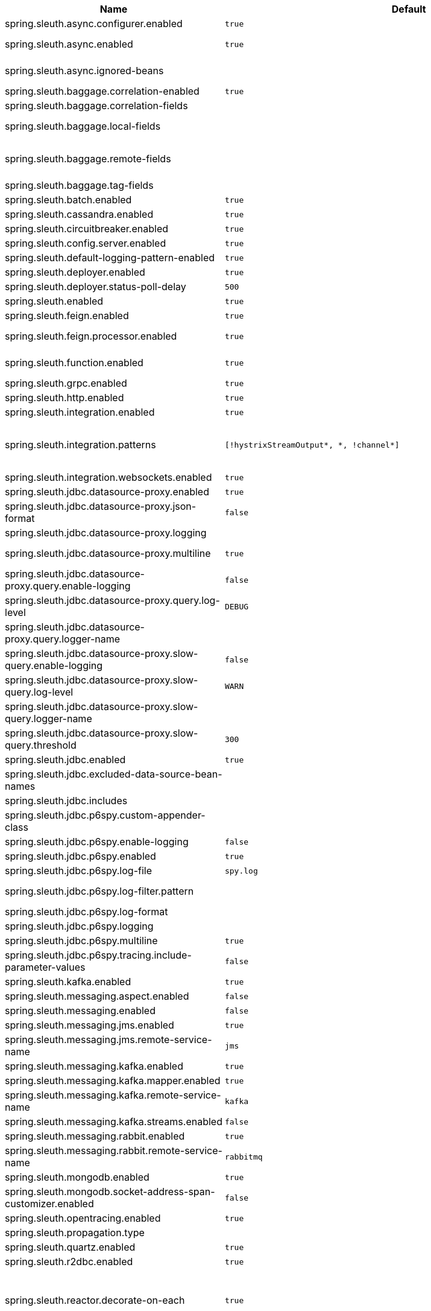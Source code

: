 |===
|Name | Default | Description

|spring.sleuth.async.configurer.enabled | `+++true+++` | Enable default AsyncConfigurer.
|spring.sleuth.async.enabled | `+++true+++` | Enable instrumenting async related components so that the tracing information is passed between threads.
|spring.sleuth.async.ignored-beans |  | List of {@link java.util.concurrent.Executor} bean names that should be ignored and not wrapped in a trace representation.
|spring.sleuth.baggage.correlation-enabled | `+++true+++` | Enables correlating the baggage context with logging contexts.
|spring.sleuth.baggage.correlation-fields |  | List of fields that should be propagated over the wire.
|spring.sleuth.baggage.local-fields |  | List of fields that should be accessible within the JVM process but not propagated over the wire.
|spring.sleuth.baggage.remote-fields |  | List of fields that are referenced the same in-process as it is on the wire. For example, the field "x-vcap-request-id" would be set as-is including the prefix.
|spring.sleuth.baggage.tag-fields |  | List of fields that should automatically become tags.
|spring.sleuth.batch.enabled | `+++true+++` | Enable Spring Batch instrumentation.
|spring.sleuth.cassandra.enabled | `+++true+++` | Enable Cassandra instrumentation.
|spring.sleuth.circuitbreaker.enabled | `+++true+++` | Enable Spring Cloud CircuitBreaker instrumentation.
|spring.sleuth.config.server.enabled | `+++true+++` | Enable Spring Cloud Config Server instrumentation.
|spring.sleuth.default-logging-pattern-enabled | `+++true+++` | Override `logging.pattern.level` property to include trace and span ids.
|spring.sleuth.deployer.enabled | `+++true+++` | Enable Spring Cloud Deployer instrumentation.
|spring.sleuth.deployer.status-poll-delay | `+++500+++` | Default poll delay to retrieve the deployed application status.
|spring.sleuth.enabled | `+++true+++` | 
|spring.sleuth.feign.enabled | `+++true+++` | Enable span information propagation when using Feign.
|spring.sleuth.feign.processor.enabled | `+++true+++` | Enable post processor that wraps Feign Context in its tracing representations.
|spring.sleuth.function.enabled | `+++true+++` | Enable instrumenting of Spring Cloud Function and Spring Cloud Function based projects (e.g. Spring Cloud Stream).
|spring.sleuth.grpc.enabled | `+++true+++` | Enable span information propagation when using GRPC.
|spring.sleuth.http.enabled | `+++true+++` | Enables HTTP support.
|spring.sleuth.integration.enabled | `+++true+++` | Enable Spring Integration instrumentation.
|spring.sleuth.integration.patterns | `+++[!hystrixStreamOutput*, *, !channel*]+++` | An array of patterns against which channel names will be matched. @see org.springframework.integration.config.GlobalChannelInterceptor#patterns() Defaults to any channel name not matching the Hystrix Stream and functional Stream channel names.
|spring.sleuth.integration.websockets.enabled | `+++true+++` | Enable tracing for WebSockets.
|spring.sleuth.jdbc.datasource-proxy.enabled | `+++true+++` | Should the datasource-proxy tracing be enabled?
|spring.sleuth.jdbc.datasource-proxy.json-format | `+++false+++` | Use json output for logging query. @see ProxyDataSourceBuilder#asJson()
|spring.sleuth.jdbc.datasource-proxy.logging |  | Logging to use for logging queries.
|spring.sleuth.jdbc.datasource-proxy.multiline | `+++true+++` | Use multiline output for logging query. @see ProxyDataSourceBuilder#multiline()
|spring.sleuth.jdbc.datasource-proxy.query.enable-logging | `+++false+++` | Enable logging all queries to the log.
|spring.sleuth.jdbc.datasource-proxy.query.log-level | `+++DEBUG+++` | Severity of query logger.
|spring.sleuth.jdbc.datasource-proxy.query.logger-name |  | Name of query logger.
|spring.sleuth.jdbc.datasource-proxy.slow-query.enable-logging | `+++false+++` | Enable logging slow queries to the log.
|spring.sleuth.jdbc.datasource-proxy.slow-query.log-level | `+++WARN+++` | Severity of slow query logger.
|spring.sleuth.jdbc.datasource-proxy.slow-query.logger-name |  | Name of slow query logger.
|spring.sleuth.jdbc.datasource-proxy.slow-query.threshold | `+++300+++` | Number of seconds to consider query as slow.
|spring.sleuth.jdbc.enabled | `+++true+++` | Enables JDBC instrumentation.
|spring.sleuth.jdbc.excluded-data-source-bean-names |  | List of DataSource bean names that will not be decorated.
|spring.sleuth.jdbc.includes |  | Which types of tracing we would like to include.
|spring.sleuth.jdbc.p6spy.custom-appender-class |  | Class file to use (only with logging=custom). The class must implement {@link com.p6spy.engine.spy.appender.FormattedLogger}.
|spring.sleuth.jdbc.p6spy.enable-logging | `+++false+++` | Enables logging JDBC events.
|spring.sleuth.jdbc.p6spy.enabled | `+++true+++` | Should the p6spy tracing be enabled?
|spring.sleuth.jdbc.p6spy.log-file | `+++spy.log+++` | Name of log file to use (only with logging=file).
|spring.sleuth.jdbc.p6spy.log-filter.pattern |  | Use regex pattern to filter log messages. Only matched messages will be logged.
|spring.sleuth.jdbc.p6spy.log-format |  | Custom log format.
|spring.sleuth.jdbc.p6spy.logging |  | Logging to use for logging queries.
|spring.sleuth.jdbc.p6spy.multiline | `+++true+++` | Enables multiline output.
|spring.sleuth.jdbc.p6spy.tracing.include-parameter-values | `+++false+++` | Report the effective sql string (with '?' replaced with real values) to tracing systems. <p> NOTE this setting does not affect the logging message.
|spring.sleuth.kafka.enabled | `+++true+++` | Enable instrumenting of Apache Kafka clients.
|spring.sleuth.messaging.aspect.enabled | `+++false+++` | Should {@link MessageMapping} wrapping be enabled.
|spring.sleuth.messaging.enabled | `+++false+++` | Should messaging be turned on.
|spring.sleuth.messaging.jms.enabled | `+++true+++` | Enable tracing of JMS.
|spring.sleuth.messaging.jms.remote-service-name | `+++jms+++` | JMS remote service name.
|spring.sleuth.messaging.kafka.enabled | `+++true+++` | Enable tracing of Kafka.
|spring.sleuth.messaging.kafka.mapper.enabled | `+++true+++` | Enable DefaultKafkaHeaderMapper tracing for Kafka.
|spring.sleuth.messaging.kafka.remote-service-name | `+++kafka+++` | Kafka remote service name.
|spring.sleuth.messaging.kafka.streams.enabled | `+++false+++` | Should Kafka Streams be turned on.
|spring.sleuth.messaging.rabbit.enabled | `+++true+++` | Enable tracing of RabbitMQ.
|spring.sleuth.messaging.rabbit.remote-service-name | `+++rabbitmq+++` | Rabbit remote service name.
|spring.sleuth.mongodb.enabled | `+++true+++` | Enable tracing for MongoDb.
|spring.sleuth.mongodb.socket-address-span-customizer.enabled | `+++false+++` | Enable setting of SocketAddress information on the Mongo span.
|spring.sleuth.opentracing.enabled | `+++true+++` | Enables OpenTracing support.
|spring.sleuth.propagation.type |  | Tracing context propagation types.
|spring.sleuth.quartz.enabled | `+++true+++` | Enable tracing for Quartz.
|spring.sleuth.r2dbc.enabled | `+++true+++` | Enable R2dbc instrumentation.
|spring.sleuth.reactor.decorate-on-each | `+++true+++` | When true decorates on each operator, will be less performing, but logging will always contain the tracing entries in each operator. When false decorates on last operator, will be more performing, but logging might not always contain the tracing entries. @deprecated use explicit value via {@link SleuthReactorProperties#instrumentationType}
|spring.sleuth.reactor.enabled | `+++true+++` | When true enables instrumentation for reactor.
|spring.sleuth.reactor.instrumentation-type |  | 
|spring.sleuth.redis.enabled | `+++true+++` | Enable span information propagation when using Redis.
|spring.sleuth.redis.legacy.enabled | `+++false+++` | Enable legacy tracing of Redis that works only via Brave.
|spring.sleuth.redis.remote-service-name | `+++redis+++` | Service name for the remote Redis endpoint.
|spring.sleuth.rpc.enabled | `+++true+++` | Enable tracing of RPC.
|spring.sleuth.rsocket.enabled | `+++true+++` | When true enables instrumentation for rsocket.
|spring.sleuth.rxjava.schedulers.hook.enabled | `+++true+++` | Enable support for RxJava via RxJavaSchedulersHook.
|spring.sleuth.rxjava.schedulers.ignoredthreads | `+++[HystrixMetricPoller, ^RxComputation.*$]+++` | Thread names for which spans will not be sampled.
|spring.sleuth.sampler.probability |  | Probability of requests that should be sampled. E.g. 1.0 - 100% requests should be sampled. The precision is whole-numbers only (i.e. there's no support for 0.1% of the traces).
|spring.sleuth.sampler.rate | `+++10+++` | A rate per second can be a nice choice for low-traffic endpoints as it allows you surge protection. For example, you may never expect the endpoint to get more than 50 requests per second. If there was a sudden surge of traffic, to 5000 requests per second, you would still end up with 50 traces per second. Conversely, if you had a percentage, like 10%, the same surge would end up with 500 traces per second, possibly overloading your storage. Amazon X-Ray includes a rate-limited sampler (named Reservoir) for this purpose. Brave has taken the same approach via the {@link brave.sampler.RateLimitingSampler}.
|spring.sleuth.sampler.refresh.enabled | `+++true+++` | Enable refresh scope for sampler.
|spring.sleuth.scheduled.enabled | `+++true+++` | Enable tracing for {@link org.springframework.scheduling.annotation.Scheduled}.
|spring.sleuth.scheduled.skip-pattern |  | Pattern for the fully qualified name of a class that should be skipped.
|spring.sleuth.session.enabled | `+++true+++` | Enable Spring Session instrumentation.
|spring.sleuth.span-filter.additional-span-name-patterns-to-ignore |  | Additional list of span names to ignore. Will be appended to {@link #spanNamePatternsToSkip}.
|spring.sleuth.span-filter.enabled | `+++false+++` | Will turn on the default Sleuth handler mechanism. Might ignore exporting of certain spans;
|spring.sleuth.span-filter.span-name-patterns-to-skip | `+++^catalogWatchTaskScheduler$+++` | List of span names to ignore. They will not be sent to external systems.
|spring.sleuth.supports-join | `+++true+++` | True means the tracing system supports sharing a span ID between a client and server.
|spring.sleuth.task.enabled | `+++true+++` | Enable Spring Cloud Task instrumentation.
|spring.sleuth.trace-id128 | `+++false+++` | When true, generate 128-bit trace IDs instead of 64-bit ones.
|spring.sleuth.tracer.mode |  | Set which tracer implementation should be picked.
|spring.sleuth.tx.enabled | `+++true+++` | Enable Spring TX instrumentation.
|spring.sleuth.vault.enabled | `+++true+++` | Enable Spring Vault instrumentation.
|spring.sleuth.web.additional-skip-pattern |  | Additional pattern for URLs that should be skipped in tracing. This will be appended to the {@link SleuthWebProperties#skipPattern}.
|spring.sleuth.web.client.enabled | `+++true+++` | Enable interceptor injecting into {@link org.springframework.web.client.RestTemplate}.
|spring.sleuth.web.client.skip-pattern |  | Pattern for URLs that should be skipped in client side tracing.
|spring.sleuth.web.enabled | `+++true+++` | When true enables instrumentation for web applications.
|spring.sleuth.web.filter-order | `+++0+++` | Order in which the tracing filters should be registered.
|spring.sleuth.web.ignore-auto-configured-skip-patterns | `+++false+++` | If set to true, auto-configured skip patterns will be ignored.
|spring.sleuth.web.servlet.enabled | `+++true+++` | Enable servlet instrumentation.
|spring.sleuth.web.skip-pattern | `+++/api-docs.*\|/swagger.*\|.*\.png\|.*\.css\|.*\.js\|.*\.html\|/favicon.ico\|/hystrix.stream+++` | Pattern for URLs that should be skipped in tracing.
|spring.sleuth.web.tomcat.enabled | `+++true+++` | Enable tracing instrumentation for Tomcat.
|spring.sleuth.web.webclient.enabled | `+++true+++` | Enable tracing instrumentation for WebClient.
|spring.zipkin.activemq.message-max-bytes | `+++100000+++` | Maximum number of bytes for a given message with spans sent to Zipkin over ActiveMQ.
|spring.zipkin.activemq.queue | `+++zipkin+++` | Name of the ActiveMQ queue where spans should be sent to Zipkin.
|spring.zipkin.api-path |  | The API path to append to baseUrl (above) as suffix. This applies if you use other monitoring tools, such as New Relic. The trace API doesn't need the API path, so you can set it to blank ("") in the configuration.
|spring.zipkin.base-url | `+++http://localhost:9411/+++` | URL of the zipkin query server instance. You can also provide the service id of the Zipkin server if Zipkin's registered in service discovery (e.g. https://zipkinserver/).
|spring.zipkin.check-timeout | `+++1000+++` | Timeout in millis for the check for Zipkin availability.
|spring.zipkin.compression.enabled | `+++false+++` | 
|spring.zipkin.discovery-client-enabled |  | If set to {@code false}, will treat the {@link ZipkinProperties#baseUrl} as a URL always.
|spring.zipkin.enabled | `+++true+++` | Enables sending spans to Zipkin.
|spring.zipkin.encoder |  | Encoding type of spans sent to Zipkin. Set to {@link SpanBytesEncoder#JSON_V1} if your server is not recent.
|spring.zipkin.kafka.topic | `+++zipkin+++` | Name of the Kafka topic where spans should be sent to Zipkin.
|spring.zipkin.locator.discovery.enabled | `+++false+++` | Enabling of locating the host name via service discovery.
|spring.zipkin.message-timeout | `+++1+++` | Timeout in seconds before pending spans will be sent in batches to Zipkin.
|spring.zipkin.queued-max-spans | `+++1000+++` | Maximum backlog of spans reported vs sent.
|spring.zipkin.rabbitmq.addresses |  | Addresses of the RabbitMQ brokers used to send spans to Zipkin
|spring.zipkin.rabbitmq.queue | `+++zipkin+++` | Name of the RabbitMQ queue where spans should be sent to Zipkin.
|spring.zipkin.sender.type |  | Means of sending spans to Zipkin.
|spring.zipkin.service.name |  | The name of the service, from which the Span was sent via HTTP, that should appear in Zipkin.

|===